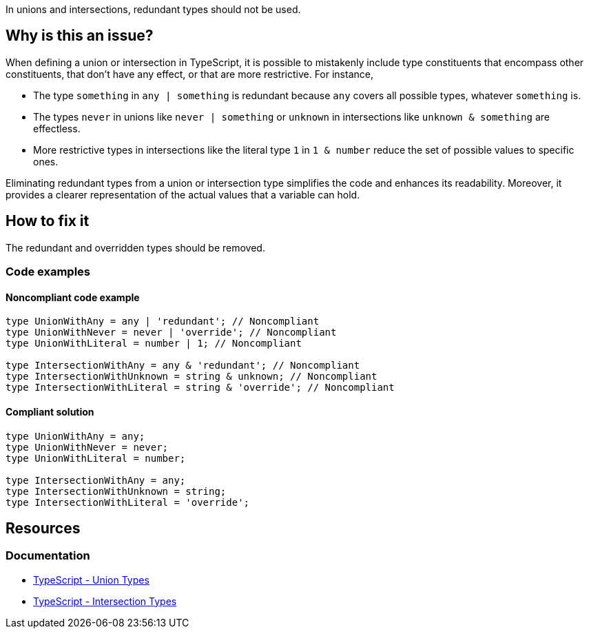 In unions and intersections, redundant types should not be used.

== Why is this an issue?

When defining a union or intersection in TypeScript, it is possible to mistakenly include type constituents that encompass other constituents, that don't have any effect, or that are more restrictive. For instance,

- The type `something` in `any | something` is redundant because `any` covers all possible types, whatever `something` is.
- The types `never` in unions like `never | something` or `unknown` in intersections like `unknown & something` are effectless.
- More restrictive types in intersections like the literal type `1` in `1 & number` reduce the set of possible values to specific ones.

Eliminating redundant types from a union or intersection type simplifies the code and enhances its readability. Moreover, it provides a clearer representation of the actual values that a variable can hold.

== How to fix it

The redundant and overridden types should be removed.

=== Code examples

==== Noncompliant code example

[source,typescript,diff-id=1,diff-type=noncompliant]
----
type UnionWithAny = any | 'redundant'; // Noncompliant
type UnionWithNever = never | 'override'; // Noncompliant
type UnionWithLiteral = number | 1; // Noncompliant

type IntersectionWithAny = any & 'redundant'; // Noncompliant
type IntersectionWithUnknown = string & unknown; // Noncompliant
type IntersectionWithLiteral = string & 'override'; // Noncompliant
----

==== Compliant solution

[source,typescript,diff-id=1,diff-type=compliant]
----
type UnionWithAny = any;
type UnionWithNever = never;
type UnionWithLiteral = number;

type IntersectionWithAny = any;
type IntersectionWithUnknown = string;
type IntersectionWithLiteral = 'override';
----

== Resources
=== Documentation

* https://www.typescriptlang.org/docs/handbook/2/everyday-types.html#union-types[TypeScript - Union Types]
* https://www.typescriptlang.org/docs/handbook/2/objects.html#intersection-types[TypeScript - Intersection Types]
